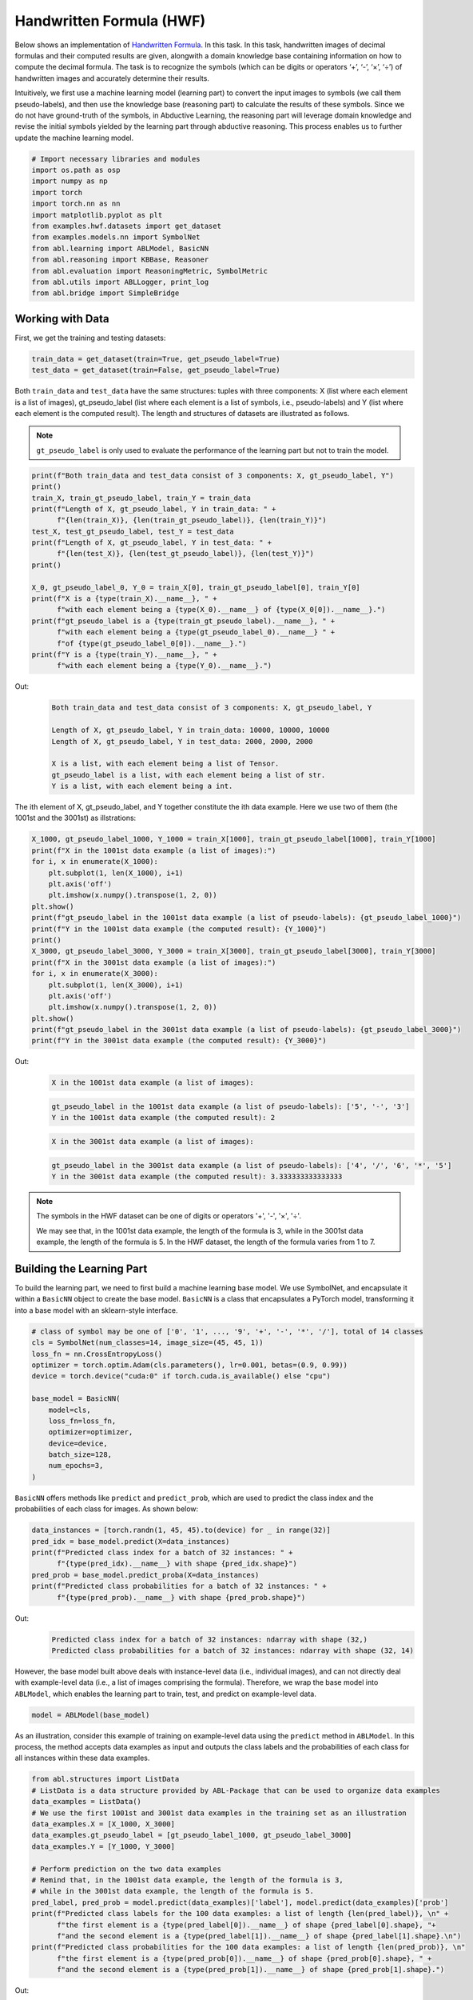 Handwritten Formula (HWF)
=========================

Below shows an implementation of `Handwritten
Formula <https://arxiv.org/abs/2006.06649>`__. In this task. In this
task, handwritten images of decimal formulas and their computed results
are given, alongwith a domain knowledge base containing information on
how to compute the decimal formula. The task is to recognize the symbols
(which can be digits or operators ‘+’, ‘-’, ‘×’, ‘÷’) of handwritten
images and accurately determine their results.

Intuitively, we first use a machine learning model (learning part) to
convert the input images to symbols (we call them pseudo-labels), and
then use the knowledge base (reasoning part) to calculate the results of
these symbols. Since we do not have ground-truth of the symbols, in
Abductive Learning, the reasoning part will leverage domain knowledge
and revise the initial symbols yielded by the learning part through
abductive reasoning. This process enables us to further update the
machine learning model.

.. code:: ipython3

    # Import necessary libraries and modules
    import os.path as osp
    import numpy as np
    import torch
    import torch.nn as nn
    import matplotlib.pyplot as plt
    from examples.hwf.datasets import get_dataset
    from examples.models.nn import SymbolNet
    from abl.learning import ABLModel, BasicNN
    from abl.reasoning import KBBase, Reasoner
    from abl.evaluation import ReasoningMetric, SymbolMetric
    from abl.utils import ABLLogger, print_log
    from abl.bridge import SimpleBridge

Working with Data
-----------------

First, we get the training and testing datasets:

.. code:: ipython3

    train_data = get_dataset(train=True, get_pseudo_label=True)
    test_data = get_dataset(train=False, get_pseudo_label=True)

Both ``train_data`` and ``test_data`` have the same structures: tuples
with three components: X (list where each element is a list of images),
gt_pseudo_label (list where each element is a list of symbols, i.e.,
pseudo-labels) and Y (list where each element is the computed result).
The length and structures of datasets are illustrated as follows.

.. note::

    ``gt_pseudo_label`` is only used to evaluate the performance of
    the learning part but not to train the model.

.. code:: ipython3

    print(f"Both train_data and test_data consist of 3 components: X, gt_pseudo_label, Y")
    print()
    train_X, train_gt_pseudo_label, train_Y = train_data
    print(f"Length of X, gt_pseudo_label, Y in train_data: " +
          f"{len(train_X)}, {len(train_gt_pseudo_label)}, {len(train_Y)}")
    test_X, test_gt_pseudo_label, test_Y = test_data
    print(f"Length of X, gt_pseudo_label, Y in test_data: " +
          f"{len(test_X)}, {len(test_gt_pseudo_label)}, {len(test_Y)}")
    print()
    
    X_0, gt_pseudo_label_0, Y_0 = train_X[0], train_gt_pseudo_label[0], train_Y[0]
    print(f"X is a {type(train_X).__name__}, " +
          f"with each element being a {type(X_0).__name__} of {type(X_0[0]).__name__}.")
    print(f"gt_pseudo_label is a {type(train_gt_pseudo_label).__name__}, " +
          f"with each element being a {type(gt_pseudo_label_0).__name__} " +
          f"of {type(gt_pseudo_label_0[0]).__name__}.")
    print(f"Y is a {type(train_Y).__name__}, " +
          f"with each element being a {type(Y_0).__name__}.")


Out:
    .. code:: none
        :class: code-out

        Both train_data and test_data consist of 3 components: X, gt_pseudo_label, Y
        
        Length of X, gt_pseudo_label, Y in train_data: 10000, 10000, 10000
        Length of X, gt_pseudo_label, Y in test_data: 2000, 2000, 2000
        
        X is a list, with each element being a list of Tensor.
        gt_pseudo_label is a list, with each element being a list of str.
        Y is a list, with each element being a int.
    

The ith element of X, gt_pseudo_label, and Y together constitute the ith
data example. Here we use two of them (the 1001st and the 3001st) as
illstrations:

.. code:: ipython3

    X_1000, gt_pseudo_label_1000, Y_1000 = train_X[1000], train_gt_pseudo_label[1000], train_Y[1000]
    print(f"X in the 1001st data example (a list of images):")
    for i, x in enumerate(X_1000):
        plt.subplot(1, len(X_1000), i+1)
        plt.axis('off') 
        plt.imshow(x.numpy().transpose(1, 2, 0))
    plt.show()
    print(f"gt_pseudo_label in the 1001st data example (a list of pseudo-labels): {gt_pseudo_label_1000}")
    print(f"Y in the 1001st data example (the computed result): {Y_1000}")
    print()
    X_3000, gt_pseudo_label_3000, Y_3000 = train_X[3000], train_gt_pseudo_label[3000], train_Y[3000]
    print(f"X in the 3001st data example (a list of images):")
    for i, x in enumerate(X_3000):
        plt.subplot(1, len(X_3000), i+1)
        plt.axis('off') 
        plt.imshow(x.numpy().transpose(1, 2, 0))
    plt.show()
    print(f"gt_pseudo_label in the 3001st data example (a list of pseudo-labels): {gt_pseudo_label_3000}")
    print(f"Y in the 3001st data example (the computed result): {Y_3000}")


Out:
    .. code:: none
        :class: code-out

        X in the 1001st data example (a list of images):
    
    .. image:: ../img/hwf_dataset1.png
        :width: 300px

    .. code:: none
        :class: code-out

        gt_pseudo_label in the 1001st data example (a list of pseudo-labels): ['5', '-', '3']
        Y in the 1001st data example (the computed result): 2
    
    .. code:: none
        :class: code-out

        X in the 3001st data example (a list of images):
    
    .. image:: ../img/hwf_dataset2.png
        :width: 500px

    .. code:: none
        :class: code-out

        gt_pseudo_label in the 3001st data example (a list of pseudo-labels): ['4', '/', '6', '*', '5']
        Y in the 3001st data example (the computed result): 3.333333333333333
    

.. note::

    The symbols in the HWF dataset can be one of digits or operators
    '+', '-', '×', '÷'.

    We may see that, in the 1001st data example, the length of the
    formula is 3, while in the 3001st data example, the length of the
    formula is 5. In the HWF dataset, the length of the formula varies from
    1 to 7.

Building the Learning Part
--------------------------

To build the learning part, we need to first build a machine learning
base model. We use SymbolNet, and encapsulate it within a ``BasicNN``
object to create the base model. ``BasicNN`` is a class that
encapsulates a PyTorch model, transforming it into a base model with an
sklearn-style interface.

.. code:: ipython3

    # class of symbol may be one of ['0', '1', ..., '9', '+', '-', '*', '/'], total of 14 classes
    cls = SymbolNet(num_classes=14, image_size=(45, 45, 1))
    loss_fn = nn.CrossEntropyLoss()
    optimizer = torch.optim.Adam(cls.parameters(), lr=0.001, betas=(0.9, 0.99))
    device = torch.device("cuda:0" if torch.cuda.is_available() else "cpu")
    
    base_model = BasicNN(
        model=cls,
        loss_fn=loss_fn,
        optimizer=optimizer,
        device=device,
        batch_size=128,
        num_epochs=3,
    )

``BasicNN`` offers methods like ``predict`` and ``predict_prob``, which
are used to predict the class index and the probabilities of each class
for images. As shown below:

.. code:: ipython3

    data_instances = [torch.randn(1, 45, 45).to(device) for _ in range(32)]
    pred_idx = base_model.predict(X=data_instances)
    print(f"Predicted class index for a batch of 32 instances: " +
          f"{type(pred_idx).__name__} with shape {pred_idx.shape}")
    pred_prob = base_model.predict_proba(X=data_instances)
    print(f"Predicted class probabilities for a batch of 32 instances: " +
          f"{type(pred_prob).__name__} with shape {pred_prob.shape}")


Out:
    .. code:: none
        :class: code-out

        Predicted class index for a batch of 32 instances: ndarray with shape (32,)
        Predicted class probabilities for a batch of 32 instances: ndarray with shape (32, 14)
    

However, the base model built above deals with instance-level data
(i.e., individual images), and can not directly deal with example-level
data (i.e., a list of images comprising the formula). Therefore, we wrap
the base model into ``ABLModel``, which enables the learning part to
train, test, and predict on example-level data.

.. code:: ipython3

    model = ABLModel(base_model)

As an illustration, consider this example of training on example-level
data using the ``predict`` method in ``ABLModel``. In this process, the
method accepts data examples as input and outputs the class labels and
the probabilities of each class for all instances within these data
examples.

.. code:: ipython3

    from abl.structures import ListData
    # ListData is a data structure provided by ABL-Package that can be used to organize data examples
    data_examples = ListData()
    # We use the first 1001st and 3001st data examples in the training set as an illustration
    data_examples.X = [X_1000, X_3000]
    data_examples.gt_pseudo_label = [gt_pseudo_label_1000, gt_pseudo_label_3000]
    data_examples.Y = [Y_1000, Y_3000]
    
    # Perform prediction on the two data examples
    # Remind that, in the 1001st data example, the length of the formula is 3, 
    # while in the 3001st data example, the length of the formula is 5.
    pred_label, pred_prob = model.predict(data_examples)['label'], model.predict(data_examples)['prob']
    print(f"Predicted class labels for the 100 data examples: a list of length {len(pred_label)}, \n" +
          f"the first element is a {type(pred_label[0]).__name__} of shape {pred_label[0].shape}, "+
          f"and the second element is a {type(pred_label[1]).__name__} of shape {pred_label[1].shape}.\n")
    print(f"Predicted class probabilities for the 100 data examples: a list of length {len(pred_prob)}, \n"
          f"the first element is a {type(pred_prob[0]).__name__} of shape {pred_prob[0].shape}, " +
          f"and the second element is a {type(pred_prob[1]).__name__} of shape {pred_prob[1].shape}.")


Out:
    .. code:: none
        :class: code-out

        Predicted class labels for the 100 data examples: a list of length 2, 
        the first element is a ndarray of shape (3,), and the second element is a ndarray of shape (5,).
        
        Predicted class probabilities for the 100 data examples: a list of length 2, 
        the first element is a ndarray of shape (3, 14), and the second element is a ndarray of shape (5, 14).
    

Building the Reasoning Part
---------------------------

In the reasoning part, we first build a knowledge base which contain
information on how to perform addition operations. We build it by
creating a subclass of ``KBBase``. In the derived subclass, we
initialize the ``pseudo_label_list`` parameter specifying list of
possible pseudo-labels, and override the ``logic_forward`` function
defining how to perform (deductive) reasoning.

.. code:: ipython3

    class HwfKB(KBBase):
        def __init__(self, pseudo_label_list=["1", "2", "3", "4", "5", "6", "7", "8", "9", "+", "-", "*", "/"]):
            super().__init__(pseudo_label_list)
    
        def _valid_candidate(self, formula):
            if len(formula) % 2 == 0:
                return False
            for i in range(len(formula)):
                if i % 2 == 0 and formula[i] not in ["1", "2", "3", "4", "5", "6", "7", "8", "9"]:
                    return False
                if i % 2 != 0 and formula[i] not in ["+", "-", "*", "/"]:
                    return False
            return True
        
        # Implement the deduction function
        def logic_forward(self, formula):
            if not self._valid_candidate(formula):
                return np.inf
            return eval("".join(formula))
    
    kb = HwfKB()

The knowledge base can perform logical reasoning (both deductive
reasoning and abductive reasoning). Below is an example of performing
(deductive) reasoning, and users can refer to :ref:`Performing abductive 
reasoning in the knowledge base <kb-abd>` for details of abductive reasoning.

.. code:: ipython3

    pseudo_label_example = ["1", "-", "2", "*", "5"]
    reasoning_result = kb.logic_forward(pseudo_label_example)
    print(f"Reasoning result of pseudo-label example {pseudo_label_example} is {reasoning_result}.")


Out:
    .. code:: none
        :class: code-out

        Reasoning result of pseudo-label example ['1', '-', '2', '*', '5'] is -9.
    

.. note::

    In addition to building a knowledge base based on ``KBBase``, we
    can also establish a knowledge base with a ground KB using ``GroundKB``.
    The corresponding code can be found in the ``examples/hwf/main.py`` file. Those
    interested are encouraged to examine it for further insights.

    Also, when building the knowledge base, we can also set the
    ``max_err`` parameter during initialization, which is shown in the
    ``examples/hwf/main.py`` file. This parameter specifies the upper tolerance limit
    when comparing the similarity between a pseudo-label example’s reasoning
    result and the ground truth during abductive reasoning, with a default
    value of 1e-10.

Then, we create a reasoner by instantiating the class ``Reasoner``. Due
to the indeterminism of abductive reasoning, there could be multiple
candidates compatible to the knowledge base. When this happens, reasoner
can minimize inconsistencies between the knowledge base and
pseudo-labels predicted by the learning part, and then return only one
candidate that has the highest consistency.

.. code:: ipython3

    reasoner = Reasoner(kb)

.. note::

    During creating reasoner, the definition of “consistency” can be
    customized within the ``dist_func`` parameter. In the code above, we
    employ a consistency measurement based on confidence, which calculates
    the consistency between the data example and candidates based on the
    confidence derived from the predicted probability. In ``examples/hwf/main.py``, we
    provide options for utilizing other forms of consistency measurement.

    Also, during process of inconsistency minimization, we can
    leverage `ZOOpt library <https://github.com/polixir/ZOOpt>`__ for
    acceleration. Options for this are also available in ``examples/hwf/main.py``. Those
    interested are encouraged to explore these features.

Building Evaluation Metrics
---------------------------

Next, we set up evaluation metrics. These metrics will be used to
evaluate the model performance during training and testing.
Specifically, we use ``SymbolMetric`` and ``ReasoningMetric``, which are
used to evaluate the accuracy of the machine learning model’s
predictions and the accuracy of the final reasoning results,
respectively.

.. code:: ipython3

    metric_list = [SymbolMetric(prefix="hwf"), ReasoningMetric(kb=kb, prefix="hwf")]

Bridge Learning and Reasoning
-----------------------------

Now, the last step is to bridge the learning and reasoning part. We
proceed this step by creating an instance of ``SimpleBridge``.

.. code:: ipython3

    bridge = SimpleBridge(model, reasoner, metric_list)

Perform training and testing by invoking the ``train`` and ``test``
methods of ``SimpleBridge``.

.. code:: ipython3

    # Build logger
    print_log("Abductive Learning on the HWF example.", logger="current")
    log_dir = ABLLogger.get_current_instance().log_dir
    weights_dir = osp.join(log_dir, "weights")
    
    bridge.train(train_data, train_data, loops=3, segment_size=1000, save_dir=weights_dir)
    bridge.test(test_data)

Out:
    .. code:: none
        :class: code-out

        abl - INFO - Abductive Learning on the HWF example.
        abl - INFO - loop(train) [1/3] segment(train) [1/10] 
        abl - INFO - model loss: 0.00024
        abl - INFO - loop(train) [1/3] segment(train) [2/10] 
        abl - INFO - model loss: 0.00053
        abl - INFO - loop(train) [1/3] segment(train) [3/10] 
        abl - INFO - model loss: 0.00260
        abl - INFO - loop(train) [1/3] segment(train) [4/10] 
        abl - INFO - model loss: 0.00162
        abl - INFO - loop(train) [1/3] segment(train) [5/10] 
        abl - INFO - model loss: 0.00073
        abl - INFO - loop(train) [1/3] segment(train) [6/10] 
        abl - INFO - model loss: 0.00055
        abl - INFO - loop(train) [1/3] segment(train) [7/10] 
        abl - INFO - model loss: 0.00148
        abl - INFO - loop(train) [1/3] segment(train) [8/10] 
        abl - INFO - model loss: 0.00034
        abl - INFO - loop(train) [1/3] segment(train) [9/10] 
        abl - INFO - model loss: 0.00167
        abl - INFO - loop(train) [1/3] segment(train) [10/10] 
        abl - INFO - model loss: 0.00185
        abl - INFO - Evaluation start: loop(val) [1]
        abl - INFO - Evaluation ended, hwf/character_accuracy: 1.000 hwf/reasoning_accuracy: 0.999 
        abl - INFO - Saving model: loop(save) [1]
        abl - INFO - Checkpoints will be saved to weights_dir/model_checkpoint_loop_1.pth
        abl - INFO - loop(train) [2/3] segment(train) [1/10] 
        abl - INFO - model loss: 0.00219
        abl - INFO - loop(train) [2/3] segment(train) [2/10] 
        abl - INFO - model loss: 0.00069
        abl - INFO - loop(train) [2/3] segment(train) [3/10] 
        abl - INFO - model loss: 0.00013
        abl - INFO - loop(train) [2/3] segment(train) [4/10] 
        abl - INFO - model loss: 0.00013
        abl - INFO - loop(train) [2/3] segment(train) [5/10] 
        abl - INFO - model loss: 0.00248
        abl - INFO - loop(train) [2/3] segment(train) [6/10] 
        abl - INFO - model loss: 0.00010
        abl - INFO - loop(train) [2/3] segment(train) [7/10] 
        abl - INFO - model loss: 0.00020
        abl - INFO - loop(train) [2/3] segment(train) [8/10] 
        abl - INFO - model loss: 0.00076
        abl - INFO - loop(train) [2/3] segment(train) [9/10] 
        abl - INFO - model loss: 0.00061
        abl - INFO - loop(train) [2/3] segment(train) [10/10] 
        abl - INFO - model loss: 0.00117
        abl - INFO - Evaluation start: loop(val) [2]
        abl - INFO - Evaluation ended, hwf/character_accuracy: 1.000 hwf/reasoning_accuracy: 1.000 
        abl - INFO - Saving model: loop(save) [2]
        abl - INFO - Checkpoints will be saved to weights_dir/model_checkpoint_loop_2.pth
        abl - INFO - loop(train) [3/3] segment(train) [1/10] 
        abl - INFO - model loss: 0.00120
        abl - INFO - loop(train) [3/3] segment(train) [2/10] 
        abl - INFO - model loss: 0.00114
        abl - INFO - loop(train) [3/3] segment(train) [3/10] 
        abl - INFO - model loss: 0.00071
        abl - INFO - loop(train) [3/3] segment(train) [4/10] 
        abl - INFO - model loss: 0.00027
        abl - INFO - loop(train) [3/3] segment(train) [5/10] 
        abl - INFO - model loss: 0.00017
        abl - INFO - loop(train) [3/3] segment(train) [6/10] 
        abl - INFO - model loss: 0.00018
        abl - INFO - loop(train) [3/3] segment(train) [7/10] 
        abl - INFO - model loss: 0.00141
        abl - INFO - loop(train) [3/3] segment(train) [8/10] 
        abl - INFO - model loss: 0.00099
        abl - INFO - loop(train) [3/3] segment(train) [9/10] 
        abl - INFO - model loss: 0.00145
        abl - INFO - loop(train) [3/3] segment(train) [10/10] 
        abl - INFO - model loss: 0.00215
        abl - INFO - Evaluation start: loop(val) [3]
        abl - INFO - Evaluation ended, hwf/character_accuracy: 1.000 hwf/reasoning_accuracy: 1.000 
        abl - INFO - Saving model: loop(save) [3]
        abl - INFO - Checkpoints will be saved to weights_dir/model_checkpoint_loop_2.pth
        abl - INFO - Evaluation ended, hwf/character_accuracy: 0.996 hwf/reasoning_accuracy: 0.977 

More concrete examples are available in ``examples/hwf/main.py`` and ``examples/hwf/hwf.ipynb``.
